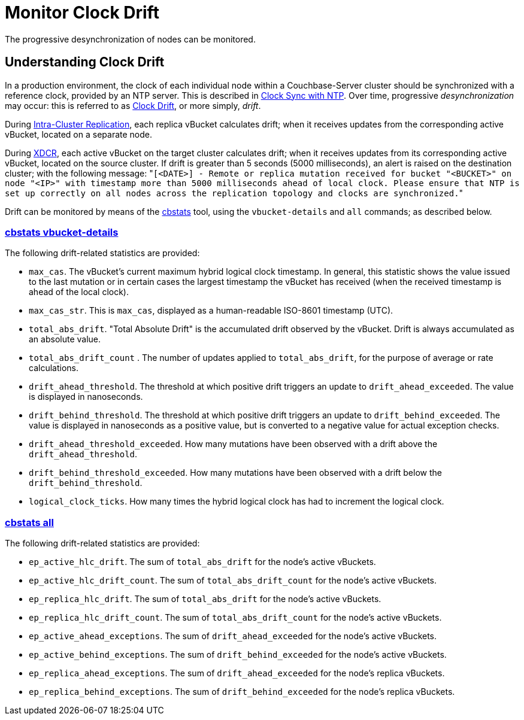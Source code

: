 = Monitor Clock Drift
:description: The progressive desynchronization of nodes can be monitored.
:page-aliases: xdcr:xdcr-monitor-timestamp-conflict-resolution

{description}

== Understanding Clock Drift

In a production environment, the clock of each individual node within a Couchbase-Server cluster should be synchronized with a reference clock, provided by an NTP server.
This is described in xref:install:synchronize-clocks-using-ntp.adoc[Clock Sync with NTP].
Over time, progressive _desynchronization_ may occur: this is referred to as https://en.wikipedia.org/wiki/Clock_drift[Clock Drift^], or more simply, _drift_.

During xref:learn:clusters-and-availability/replication-architecture.adoc[Intra-Cluster Replication], each replica vBucket calculates drift; when it receives updates from the corresponding active vBucket, located on a separate node.

During xref:learn:clusters-and-availability/xdcr-overview.adoc[XDCR], each active vBucket on the target cluster calculates drift; when it receives updates from its corresponding active vBucket, located on the source cluster.
If drift is greater than 5 seconds (5000 milliseconds), an alert is raised on the destination cluster; with the following message: "[.out]``[<DATE>] - Remote or replica mutation received for bucket "<BUCKET>" on node "<IP>" with timestamp more than 5000 milliseconds ahead of local clock.
Please ensure that NTP is set up correctly on all nodes across the replication topology and clocks are synchronized.``"

Drift can be monitored by means of the xref:cli:cbstats/cbstats-intro.adoc[cbstats] tool, using the `vbucket-details` and `all` commands; as described below.

[#cbstats-vbucket-details]
=== xref:cli:cbstats/cbstats-vbucket-details.adoc[cbstats vbucket-details]

The following drift-related statistics are provided:

* `max_cas`.
The vBucket’s current maximum hybrid logical clock timestamp.
In general, this statistic shows the value issued to the last mutation or in certain cases the largest timestamp the vBucket has received (when the received timestamp is ahead of the local clock).

* `max_cas_str`.
This is `max_cas`, displayed as a human-readable ISO-8601 timestamp (UTC).

* `total_abs_drift`.
"Total Absolute Drift" is the accumulated drift observed by the vBucket.
Drift is always accumulated as an absolute value.

* `total_abs_drift_count` .
The number of updates applied to `total_abs_drift`, for the purpose of average or rate calculations.

* `drift_ahead_threshold`.
The threshold at which positive drift triggers an update to `drift_ahead_exceeded`.
The value is displayed in nanoseconds.

* `drift_behind_threshold`.
The threshold at which positive drift triggers an update to `drift_behind_exceeded`.
The value is displayed in nanoseconds as a positive value, but is converted to a negative value for actual exception checks.

* `drift_ahead_threshold_exceeded`.
How many mutations have been observed with a drift above the `drift_ahead_threshold`.

* `drift_behind_threshold_exceeded`.
How many mutations have been observed with a drift below the `drift_behind_threshold`.

* `logical_clock_ticks`.
How many times the hybrid logical clock has had to increment the logical clock.

=== xref:cli:cbstats/cbstats-all.adoc[cbstats all]

The following drift-related statistics are provided:

* `ep_active_hlc_drift`.
The sum of `total_abs_drift` for the node’s active vBuckets.

* `ep_active_hlc_drift_count`.
The sum of `total_abs_drift_count` for the node’s active vBuckets.

* `ep_replica_hlc_drift`.
The sum of `total_abs_drift` for the node’s active vBuckets.

* `ep_replica_hlc_drift_count`.
The sum of `total_abs_drift_count` for the node’s active vBuckets.

* `ep_active_ahead_exceptions`.
The sum of `drift_ahead_exceeded` for the node’s active vBuckets.

* `ep_active_behind_exceptions`.
The sum of `drift_behind_exceeded` for the node’s active vBuckets.

* `ep_replica_ahead_exceptions`.
The sum of `drift_ahead_exceeded` for the node’s replica vBuckets.

* `ep_replica_behind_exceptions`.
The sum of `drift_behind_exceeded` for the node’s replica vBuckets.
